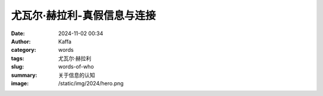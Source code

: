 尤瓦尔·赫拉利-真假信息与连接
############################################################

:date: 2024-11-02 00:34
:author: Kaffa
:category: words
:tags: 尤瓦尔·赫拉利
:slug: words-of-who
:summary: 关于信息的认知
:image: /static/img/2024/hero.png


.. image:: https://kaffa.im/static/img/2024/ceo-information.jpeg
    :alt: information
